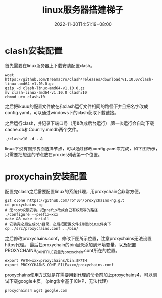 #+TITLE: linux服务器搭建梯子
#+DATE: 2022-11-30T14:51:19+08:00
#+PUBLISHDATE: 2022-11-30T14:51:19+08:00
#+DRAFT: nil
#+TAGS[]:
#+DESCRIPTION: Short description

* clash安装配置
首先需要在linux服务器上下载安装配置clash。
#+begin_example
wget https://github.com/Dreamacro/clash/releases/download/v1.10.0/clash-linux-amd64-v1.10.0.gz
gzip -d clash-linux-amd64-v1.10.0.gz
mv clash-linux-amd64-v1.10.0 clashv10
chmod u+x clashv10
#+end_example

之后把ikuuu的配置文件放在和clash运行文件相同的路径下并且把名字改成config.yaml，可以通过windows下的clash获取下载链接。
[[/clash配置.png]]

之后运行clash，并记录下端口号（用&改成后台运行）,第一次运行会自动下载cache.db和Country.mmdb两个文件。
#+begin_example
./clashv10 -d . &
#+end_example

[[/clash.png]]

linux下没有图形界面选择节点，可以通过修改config.yaml来完成，如下图所示，只需要把想连的节点放在proxies列表第一个位置。
[[/clash修改节点.png]]
* proxychain安装配置
配置完clash之后需要配置linux的系统代理，用proxychain会非常方便。
#+begin_example
git clone https://github.com/rofl0r/proxychains-ng.git
cd proxychains-ng
# 无root权限安装，把prefix改成自己有权限写的路径
./configure --prefix=xxx
make && make install
# 安装完之后生成bin目录，之后把配置文件复制到bin文件夹下
cp ./src/proxychains.conf ../bin/
#+end_example
之后修改proxychains.conf，修改下图所示位置，注意proxychains无法设置https代理。
[[/proxychain.png]]
最后把proxychain的bin目录添加到环境变量，以及配置PROXYCHAINS_CONF_FILE变量为proxychain.conf所在的位置。
#+begin_example
export PATH=xxx/proxychains/bin:$PATH
export PROXYCHAINS_CONF_FILE=xxx/proxychains.conf
#+end_example

proxychains使用方式就是在需要用到代理的命令前加上proxychains4，可以测试下载google主页。（ping命令基于ICMP，无法代理）
#+begin_example
proxychains4 wget google.com
#+end_example
